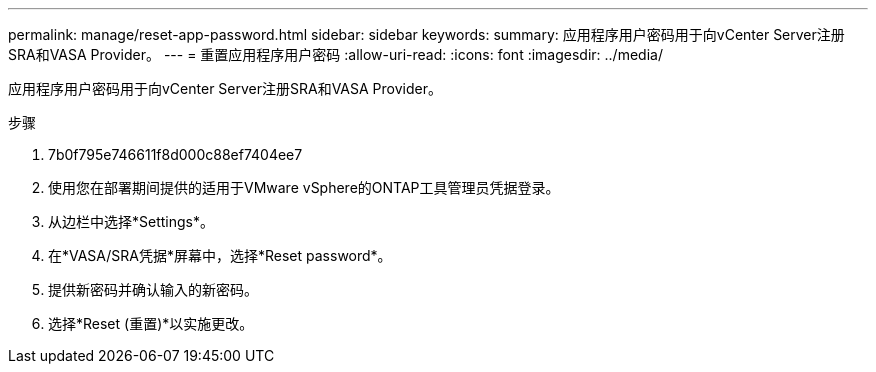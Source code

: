 ---
permalink: manage/reset-app-password.html 
sidebar: sidebar 
keywords:  
summary: 应用程序用户密码用于向vCenter Server注册SRA和VASA Provider。 
---
= 重置应用程序用户密码
:allow-uri-read: 
:icons: font
:imagesdir: ../media/


[role="lead"]
应用程序用户密码用于向vCenter Server注册SRA和VASA Provider。

.步骤
. 7b0f795e746611f8d000c88ef7404ee7
. 使用您在部署期间提供的适用于VMware vSphere的ONTAP工具管理员凭据登录。
. 从边栏中选择*Settings*。
. 在*VASA/SRA凭据*屏幕中，选择*Reset password*。
. 提供新密码并确认输入的新密码。
. 选择*Reset (重置)*以实施更改。

